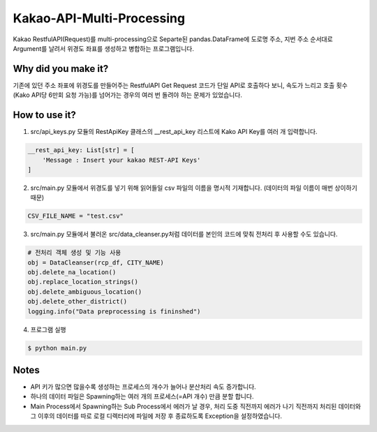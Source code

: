 .. -*- mode: rst -*-

=========================
Kakao-API-Multi-Processing
=========================

Kakao RestfulAPI(Request)를 multi-processing으로 Separte된 pandas.DataFrame에 도로명 주소, 지번 주소 순서대로 Argument를 날려서 위경도 좌표를 생성하고 병합하는 프로그램입니다.

Why did you make it?
---------------------
기존에 있던 주소 좌표에 위경도를 만들어주는 RestfulAPI Get Request 코드가 단일 API로 호출하다 보니, 속도가 느리고 호출 횟수(Kako API당 6만회 요청 가능)를 넘어가는 경우의 여러 번 돌려야 하는 문제가 있었습니다.

How to use it?
----------------
1. src/api_keys.py 모듈의 RestApiKey 클래스의 __rest_api_key 리스트에 Kako API Key를 여러 개 입력합니다.

.. code-block:: python

    __rest_api_key: List[str] = [
        'Message : Insert your kakao REST-API Keys'
    ]

2. src/main.py 모듈에서 위경도를 넣기 위해 읽어들일 csv 파일의 이름을 명시적 기재합니다. (데이터의 파일 이름이 매번 상이하기 때문)

.. code-block:: python

    CSV_FILE_NAME = "test.csv"

3. src/main.py 모듈에서 불러온 src/data_cleanser.py처럼 데이터를 본인의 코드에 맞춰 전처리 후 사용할 수도 있습니다.

.. code-block:: python

    # 전처리 객체 생성 및 기능 사용
    obj = DataCleanser(rcp_df, CITY_NAME)
    obj.delete_na_location()
    obj.replace_location_strings()
    obj.delete_ambiguous_location()
    obj.delete_other_district()
    logging.info("Data preprocessing is fininshed")


4. 프로그램 실행

.. code-block:: bash

    $ python main.py


Notes
------
- API 키가 많으면 많을수록 생성하는 프로세스의 개수가 늘어나 분산처리 속도 증가합니다.
- 하나의 데이터 파일은 Spawning하는 여러 개의 프로세스(=API 개수) 만큼 분할 합니다.
- Main Process에서 Spawning하는 Sub Process에서 에러가 날 경우, 처리 도중 직전까지 에러가 나기 직전까지 처리된 데이터와 그 이후의 데이터를 따로 로컬 디렉터리에 파일에 저장 후 종료하도록 Exception을 설정하였습니다.
